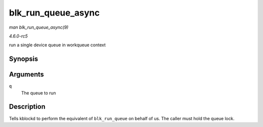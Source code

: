 .. -*- coding: utf-8; mode: rst -*-

.. _API-blk-run-queue-async:

===================
blk_run_queue_async
===================

*man blk_run_queue_async(9)*

*4.6.0-rc5*

run a single device queue in workqueue context


Synopsis
========

.. c:function:: void blk_run_queue_async( struct request_queue * q )

Arguments
=========

``q``
    The queue to run


Description
===========

Tells kblockd to perform the equivalent of ``blk_run_queue`` on behalf
of us. The caller must hold the queue lock.


.. ------------------------------------------------------------------------------
.. This file was automatically converted from DocBook-XML with the dbxml
.. library (https://github.com/return42/sphkerneldoc). The origin XML comes
.. from the linux kernel, refer to:
..
.. * https://github.com/torvalds/linux/tree/master/Documentation/DocBook
.. ------------------------------------------------------------------------------
